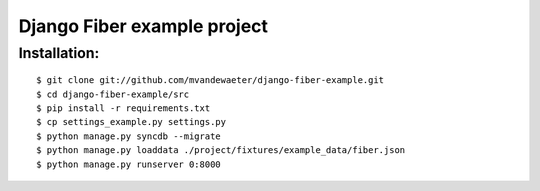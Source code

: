 ============================
Django Fiber example project
============================

Installation:
=============

::

	$ git clone git://github.com/mvandewaeter/django-fiber-example.git
	$ cd django-fiber-example/src
	$ pip install -r requirements.txt
	$ cp settings_example.py settings.py
	$ python manage.py syncdb --migrate
	$ python manage.py loaddata ./project/fixtures/example_data/fiber.json
	$ python manage.py runserver 0:8000
